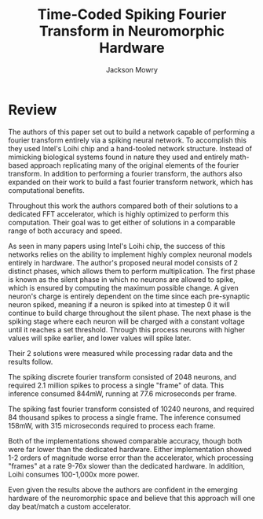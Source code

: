 #+title: Time-Coded Spiking Fourier Transform in Neuromorphic Hardware
#+author: Jackson Mowry

* Review
The authors of this paper set out to build a network capable of performing a fourier transform entirely via a spiking neural network. To accomplish this they used Intel's Loihi chip and a hand-tooled network structure. Instead of mimicking biological systems found in nature they used and entirely math-based approach replicating many of the original elements of the fourier transform. In addition to performing a fourier transform, the authors also expanded on their work to build a fast fourier transform network, which has computational benefits.

Throughout this work the authors compared both of their solutions to a dedicated FFT accelerator, which is highly optimized to perform this computation. Their goal was to get either of solutions in a comparable range of both accuracy and speed.

As seen in many papers using Intel's Loihi chip, the success of this networks relies on the ability to implement highly complex neuronal models entirely in hardware. The author's proposed neural model consists of 2 distinct phases, which allows them to perform multiplication. The first phase is known as the silent phase in which no neurons are allowed to spike, which is ensured by computing the maximum possible change. A given neuron's charge is entirely dependent on the time since each pre-synaptic neuron spiked, meaning if a neuron is spiked into at timestep 0 it will continue to build charge throughout the silent phase. The next phase is the spiking stage where each neuron will be charged with a constant voltage until it reaches a set threshold. Through this process neurons with higher values will spike earlier, and lower values will spike later.

Their 2 solutions were measured while processing radar data and the results follow.

The spiking discrete fourier transform consisted of 2048 neurons, and required 2.1 million spikes to process a single "frame" of data. This inference consumed 844mW, running at 77.6 microseconds per frame.

The spiking fast fourier transform consisted of 10240 neurons, and required 84 thousand spikes to process a single frame. The inference consumed 158mW, with 315 microseconds required to process each frame.

Both of the implementations showed comparable accuracy, though both were far lower than the dedicated hardware. Either implementation showed 1-2 orders of magnitude worse error than the accelerator, which processing "frames" at a rate 9-76x slower than the dedicated hardware. In addition, Loihi consumes 100-1,000x more power.

Even given the results above the authors are confident in the emerging hardware of the neuromorphic space and believe that this approach will one day beat/match a custom accelerator.
